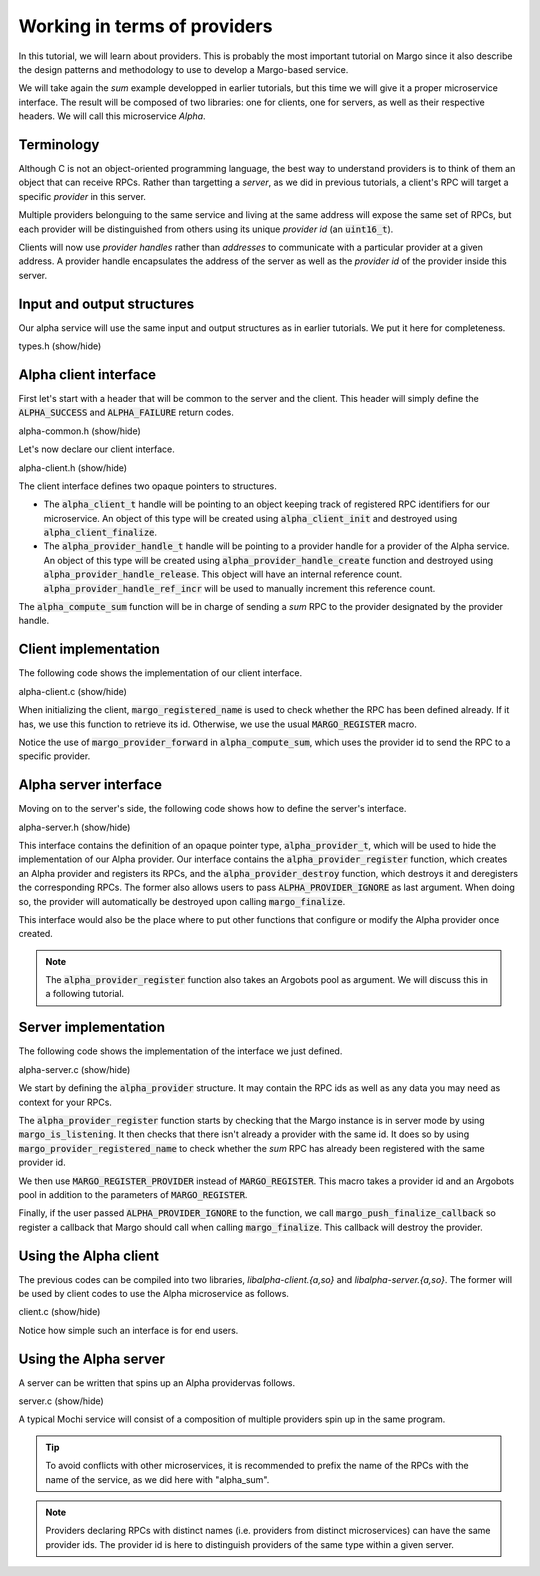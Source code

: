 Working in terms of providers
=============================

In this tutorial, we will learn about providers.
This is probably the most important tutorial on Margo since it also
describe the design patterns and methodology to use to develop a Margo-based service.

We will take again the *sum* example developped in earlier tutorials,
but this time we will give it a proper microservice interface.
The result will be composed of two libraries: one for clients, one for servers,
as well as their respective headers. We will call this microservice *Alpha*.

Terminology
-----------

Although C is not an object-oriented programming language, the best
way to understand providers is to think of them an object that can receive
RPCs. Rather than targetting a *server*, as we did in previous tutorials,
a client's RPC will target a specific *provider* in this server.

Multiple providers belonguing to the same service and living at the same address
will expose the same set of RPCs, but each provider will be distinguished from
others using its unique *provider id* (an :code:`uint16_t`).

Clients will now use *provider handles* rather than *addresses* to communicate
with a particular provider at a given address. A provider handle encapsulates
the address of the server as well as the *provider id* of the provider inside
this server.

Input and output structures
---------------------------

Our alpha service will use the same input and output structures
as in earlier tutorials. We put it here for completeness.

.. container:: toggle

    .. container:: header
    
       .. container:: btn btn-info

          types.h (show/hide)

    .. literalinclude:: ../../../code/margo/06_provider/types.h
       :language: cpp

Alpha client interface
----------------------

First let's start with a header that will be common to the server and
the client. This header will simply define the :code:`ALPHA_SUCCESS`
and :code:`ALPHA_FAILURE` return codes.

.. container:: toggle

    .. container:: header
    
       .. container:: btn btn-info

          alpha-common.h (show/hide)

    .. literalinclude:: ../../../code/margo/06_provider/alpha-common.h
       :language: cpp

Let's now declare our client interface.

.. container:: toggle

    .. container:: header
    
       .. container:: btn btn-info

          alpha-client.h (show/hide)

    .. literalinclude:: ../../../code/margo/06_provider/alpha-client.h
       :language: cpp

The client interface defines two opaque pointers to structures.

- The :code:`alpha_client_t` handle will be pointing to an object
  keeping track of registered RPC identifiers for our microservice.
  An object of this type will be created using :code:`alpha_client_init`
  and destroyed using :code:`alpha_client_finalize`.
- The :code:`alpha_provider_handle_t` handle will be pointing to
  a provider handle for a provider of the Alpha service.
  An object of this type will be created using :code:`alpha_provider_handle_create`
  function and destroyed using :code:`alpha_provider_handle_release`.
  This object will have an internal reference count. :code:`alpha_provider_handle_ref_incr`
  will be used to manually increment this reference count.

The :code:`alpha_compute_sum` function will be in charge of sending
a *sum* RPC to the provider designated by the provider handle.

Client implementation
---------------------

The following code shows the implementation of our client interface.

.. container:: toggle

    .. container:: header

       .. container:: btn btn-info

          alpha-client.c (show/hide)

    .. literalinclude:: ../../../code/margo/06_provider/alpha-client.c
       :language: cpp

When initializing the client, :code:`margo_registered_name` is used
to check whether the RPC has been defined already. If it has, we use
this function to retrieve its id. Otherwise, we use the usual :code:`MARGO_REGISTER`
macro.

Notice the use of :code:`margo_provider_forward` in :code:`alpha_compute_sum`,
which uses the provider id to send the RPC to a specific provider.

Alpha server interface
----------------------

Moving on to the server's side, the following code shows how to define
the server's interface.

.. container:: toggle

    .. container:: header
    
       .. container:: btn btn-info

          alpha-server.h (show/hide)

    .. literalinclude:: ../../../code/margo/06_provider/alpha-server.h
       :language: cpp

This interface contains the definition of an opaque pointer type,
:code:`alpha_provider_t`, which will be used to hide the implementation
of our Alpha provider.
Our interface contains the :code:`alpha_provider_register` function,
which creates an Alpha provider and registers its RPCs, and the
:code:`alpha_provider_destroy` function, which destroys it and deregisters
the corresponding RPCs. The former also allows users to pass
:code:`ALPHA_PROVIDER_IGNORE` as last argument. When doing so, the provider
will automatically be destroyed upon calling :code:`margo_finalize`.

This interface would also be the place where to put other functions that
configure or modify the Alpha provider once created.

.. note::
   The :code:`alpha_provider_register` function also takes an Argobots pool
   as argument. We will discuss this in a following tutorial.

Server implementation
---------------------

The following code shows the implementation of the interface we just defined.

.. container:: toggle

    .. container:: header

       .. container:: btn btn-info

          alpha-server.c (show/hide)

    .. literalinclude:: ../../../code/margo/06_provider/alpha-server.c
       :language: cpp

We start by defining the :code:`alpha_provider` structure. It may contain
the RPC ids as well as any data you may need as context for your RPCs.

The :code:`alpha_provider_register` function starts by checking that the 
Margo instance is in server mode by using :code:`margo_is_listening`.
It then checks that there isn't already a provider with the same id. It does
so by using :code:`margo_provider_registered_name` to check whether the *sum*
RPC has already been registered with the same provider id.

We then use :code:`MARGO_REGISTER_PROVIDER` instead of :code:`MARGO_REGISTER`.
This macro takes a provider id and an Argobots pool in addition to the parameters
of :code:`MARGO_REGISTER`.

Finally, if the user passed :code:`ALPHA_PROVIDER_IGNORE` to the function,
we call :code:`margo_push_finalize_callback` so register a callback that
Margo should call when calling :code:`margo_finalize`. This callback will
destroy the provider.

Using the Alpha client
----------------------

The previous codes can be compiled into two libraries, *libalpha-client.{a,so}*
and *libalpha-server.{a,so}*. The former will be used by client codes to use
the Alpha microservice as follows.

.. container:: toggle

    .. container:: header

       .. container:: btn btn-info

          client.c (show/hide)

    .. literalinclude:: ../../../code/margo/06_provider/client.c
       :language: cpp

Notice how simple such an interface is for end users.

Using the Alpha server
----------------------

A server can be written that spins up an Alpha providervas follows.

.. container:: toggle

    .. container:: header

       .. container:: btn btn-info

          server.c (show/hide)

    .. literalinclude:: ../../../code/margo/06_provider/server.c
       :language: cpp

A typical Mochi service will consist of a composition of
multiple providers spin up in the same program.

.. tip::
   To avoid conflicts with other microservices, it is recommended
   to prefix the name of the RPCs with the name of the service,
   as we did here with "alpha_sum".

.. note::
   Providers declaring RPCs with distinct names (i.e. providers from
   distinct microservices) can have the same provider ids. The provider id
   is here to distinguish providers of the same type within a given server.

